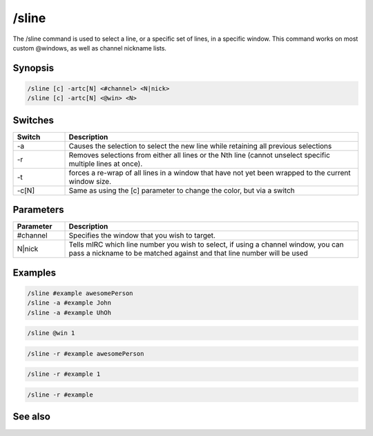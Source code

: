/sline
======

The /sline command is used to select a line, or a specific set of lines, in a specific window. This command works on most custom @windows, as well as channel nickname lists.

Synopsis
--------

.. code:: text

    /sline [c] -artc[N] <#channel> <N|nick>
    /sline [c] -artc[N] <@win> <N>

Switches
--------

.. list-table::
    :widths: 15 85
    :header-rows: 1

    * - Switch
      - Description
    * - -a
      - Causes the selection to select the new line while retaining all previous selections
    * - -r
      - Removes selections from either all lines or the Nth line (cannot unselect specific multiple lines at once).
    * - -t
      - forces a re-wrap of all lines in a window that have not yet been wrapped to the current window size.
    * - -c[N]
      - Same as using the [c] parameter to change the color, but via a switch

Parameters
----------

.. list-table::
    :widths: 15 85
    :header-rows: 1

    * - Parameter
      - Description
    * - #channel
      - Specifies the window that you wish to target.
    * - N|nick
      - Tells mIRC which line number you wish to select, if using a channel window, you can pass a nickname to be matched against and that line number will be used

Examples
--------

.. code:: text

    /sline #example awesomePerson
    /sline -a #example John
    /sline -a #example UhOh

.. code:: text

    /sline @win 1

.. code:: text

    /sline -r #example awesomePerson

.. code:: text

    /sline -r #example 1

.. code:: text

    /sline -r #example

See also
--------

.. hlist::
    :columns: 4

    * :doc:`/aline </commands/aline>`
    * :doc:`/window </commands/window>`

